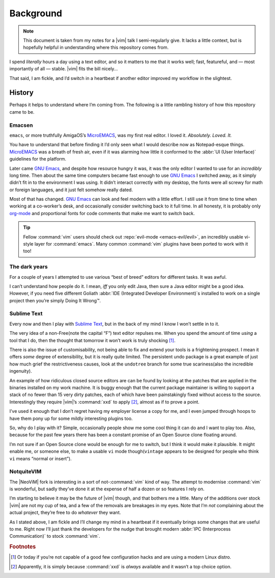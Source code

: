 Background
==========

.. note::

    This document is taken from my notes for a |vim| talk I semi-regularly give.
    It lacks a little context, but is hopefully helpful in understanding where
    this repository comes from.

I spend *literally* hours a day using a text editor, and so it matters to me
that it works well; fast, featureful, and — most importantly of all — stable.
|vim| fits the bill nicely…

That said, I am fickle, and I’d switch in a heartbeat if another editor improved
my workflow in the slightest.

History
-------

Perhaps it helps to understand where I’m coming from.  The following is
a little rambling history of how this repository came to be.

Emacsen
'''''''

``emacs``, or more truthfully AmigaOS’s MicroEMACS_, was my first real editor.
I loved it.  *Absolutely. Loved. It.*

You have to understand that before finding it I’d only seen what I would
describe now as Notepad-esque things.  MicroEMACS_ was a breath of fresh air,
even if it was alarming how little it conformed to the :abbr:`UI (User
Interface)` guidelines for the platform.

Later came `GNU Emacs`_, and despite how resource hungry it was, it was the only
editor I wanted to use for an *incredibly* long time.  Then about the same time
computers became fast enough to use `GNU Emacs`_ I switched away, as it simply
didn’t fit in to the environment I was using.  It didn’t interact correctly with
my desktop, the fonts were all screwy for math or foreign languages, and it just
felt somehow really dated.

Most of that has changed.  `GNU Emacs`_ can look and feel modern with a little
effort.  I still use it from time to time when working at a co-worker’s desk,
and occasionally consider switching back to it full time.  In all honesty, it
is probably only org-mode_ and proportional fonts for code comments that make me
want to switch back.

.. tip::

    Fellow :command:`vim` users should check out :repo:`evil-mode
    <emacs-evil/evil>`, an incredibly usable vi-style layer for
    :command:`emacs`.  Many common :command:`vim` plugins have been ported to
    work with it too!

The dark years
''''''''''''''

For a couple of years I attempted to use various “best of breed” editors for
different tasks.  It was awful.

I can’t understand how people do it.  I mean, *iff* you only edit Java, then
sure a Java editor might be a good idea.  However, if you need five different
Goliath :abbr:`IDE (Integrated Developer Environment)`\s installed to work on
a single project then you’re simply Doing It Wrong™.

Sublime Text
''''''''''''

Every now and then I play with `Sublime Text`_, but in the back of my mind
I know I won’t settle in to it.

The very idea of a non-Free(note the capital “F”) text editor repulses me.  When
you spend the amount of time *using* a tool that I do, then the thought that
tomorrow it won’t work is truly shocking [#]_.

There is also the issue of customisability, not being able to fix and extend
your tools is a frightening prospect.  I mean it offers *some* degree of
extensibility, but it is really quite limited.  The persistent undo package is
a great example of just how much grief the restrictiveness causes, look at the
``undotree`` branch for some true scariness(also the incredible ingenuity).

An example of how ridiculous closed source editors are can be found by looking
at the patches that are applied in the binaries installed on my work machine.
It is buggy enough that the current package maintainer is willing to support
a stack of no fewer than 15 very dirty patches, each of which have been
painstakingly fixed without access to the source.  Interestingly they require
|vim|’s :command:`xxd` to apply [#]_, almost as if to prove a point.

I’ve used it enough that I don’t regret having my employer license a copy for
me, and I even jumped through hoops to have them pony up for some mildly
interesting plugins too.

So, why do I play with it?  Simple, occasionally people show me some cool thing
it can do and I want to play too.  Also, because for the past few years there
has been a constant promise of an Open Source clone floating around.

I’m not sure if an Open Source clone would be enough for me to switch, but
I think it would make it plausible.  It might enable me, or someone else, to
make a usable ``vi`` mode though(``vintage`` appears to be designed for people
who think ``vi`` means “normal or insert”).

NotquiteVIM
'''''''''''

The |NeoViM| fork is interesting in a sort of not-:command:`vim` kind of way.
The attempt to modernise :command:`vim` is wonderful, but sadly they’ve done it
at the expense of half a dozen or so features I rely on.

I’m starting to believe it may be the future of |vim| though, and that bothers
me a little.  Many of the additions over stock |vim| are not my cup of tea, and
a few of the removals are breakages in my eyes.  Note that I’m *not* complaining
about the actual project, they’re free to do *whatever* they want.

As I stated above, I am fickle and I’ll change my mind in a heartbeat if it
eventually brings some changes that are useful to me.  Right now I’ll just thank
the developers for the nudge that brought modern :abbr:`IPC (Interprocess
Communication)` to stock :command:`vim`.

.. rubric:: Footnotes

.. [#] Or today if you’re not capable of a good few configuration hacks and are
       using a modern Linux distro.
.. [#] Apparently, it is simply because :command:`xxd` is *always* available
       and it wasn’t a top choice option.

.. _MicroEMACS: ftp://ftp.cs.helsinki.fi/pub/Software/Local/uEmacs-PK/
.. _GNU Emacs: https://www.gnu.org/software/emacs/
.. _org-mode: http://www.orgmode.org/

.. spelling::

    Emacsen
    esque
    featureful
    math
